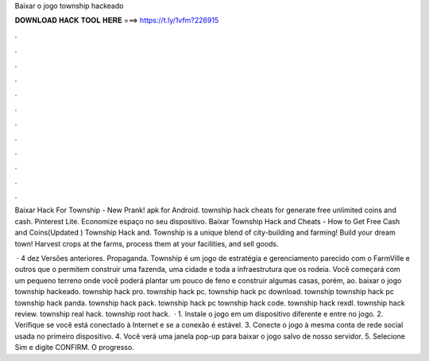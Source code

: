 Baixar o jogo township hackeado



𝐃𝐎𝐖𝐍𝐋𝐎𝐀𝐃 𝐇𝐀𝐂𝐊 𝐓𝐎𝐎𝐋 𝐇𝐄𝐑𝐄 ===> https://t.ly/1vfm?226915



.



.



.



.



.



.



.



.



.



.



.



.

Baixar Hack For Township - New Prank! apk for Android. township hack cheats for generate free unlimited coins and cash. Pinterest Lite. Economize espaço no seu dispositivo. Baixar Township Hack and Cheats - How to Get Free Cash and Coins(Updated ) Township Hack and. Township is a unique blend of city-building and farming! Build your dream town! Harvest crops at the farms, process them at your facilities, and sell goods.

 · 4 dez Versões anteriores. Propaganda. Township é um jogo de estratégia e gerenciamento parecido com o FarmVille e outros que o permitem construir uma fazenda, uma cidade e toda a infraestrutura que os rodeia. Você começará com um pequeno terreno onde você poderá plantar um pouco de feno e construir algumas casas, porém, ao. baixar o jogo township hackeado. township hack pro. township hack pc. township hack pc download. township  township hack pc township hack panda. township hack pack. township hack pc township hack code. township hack rexdl. township hack review. township real hack. township root hack.  · 1. Instale o jogo em um dispositivo diferente e entre no jogo. 2. Verifique se você está conectado à Internet e se a conexão é estável. 3. Conecte o jogo à mesma conta de rede social usada no primeiro dispositivo. 4. Você verá uma janela pop-up para baixar o jogo salvo de nosso servidor. 5. Selecione Sim e digite CONFIRM. O progresso.
